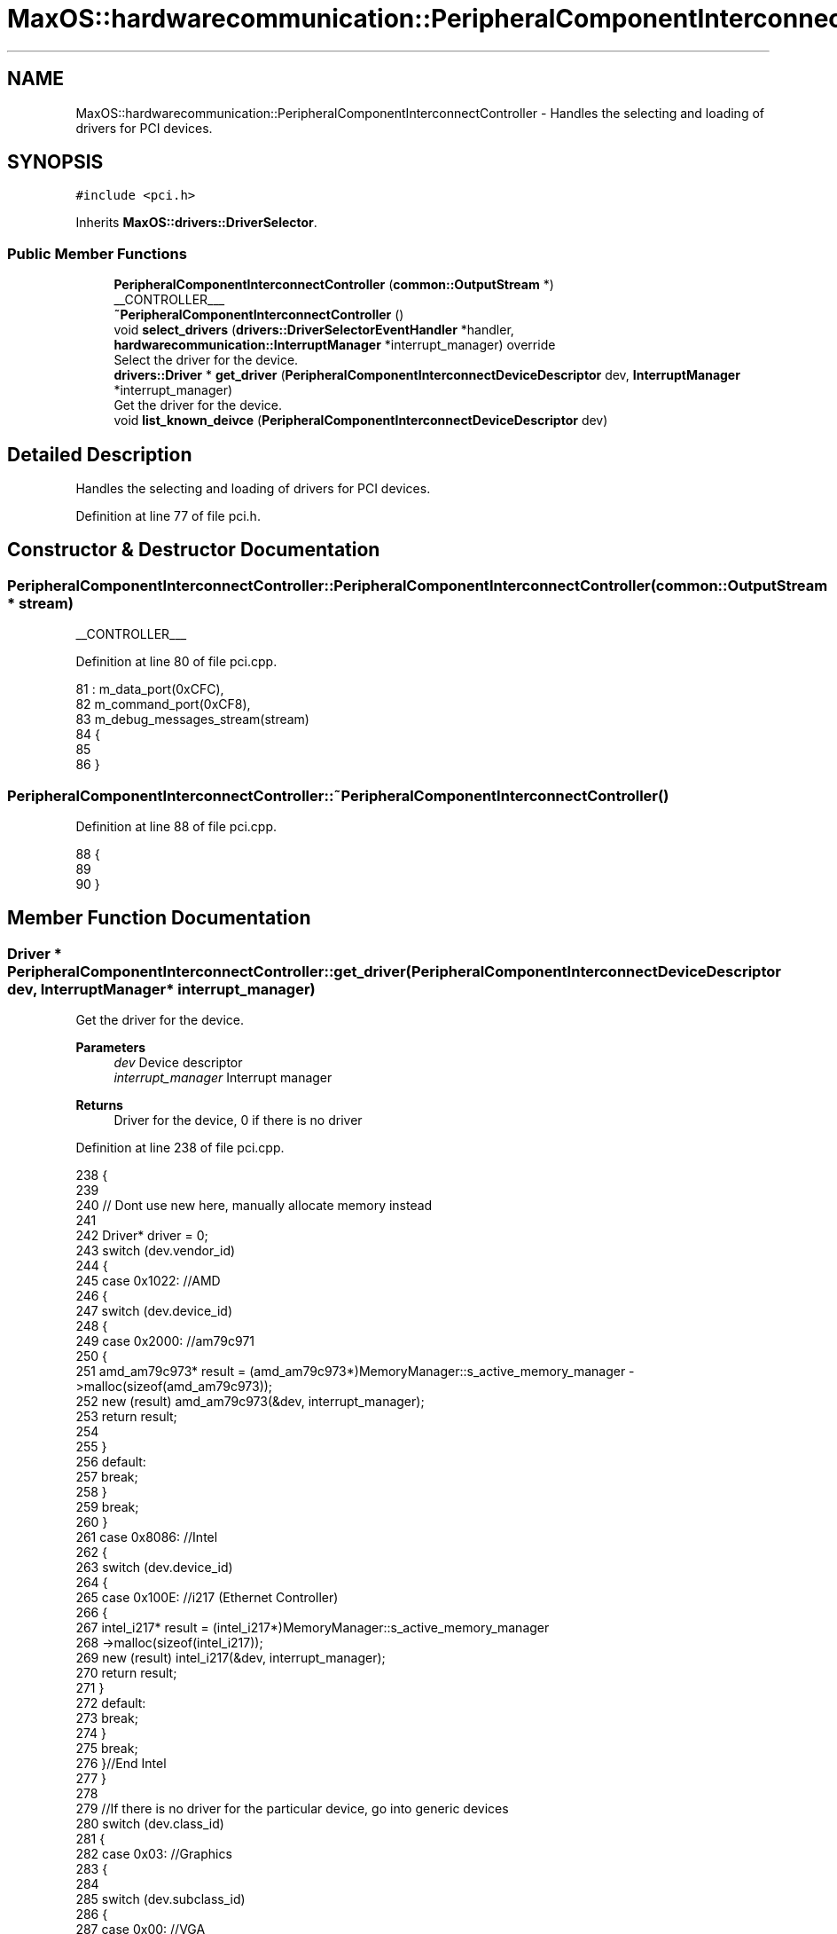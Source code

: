 .TH "MaxOS::hardwarecommunication::PeripheralComponentInterconnectController" 3 "Mon Jan 15 2024" "Version 0.1" "Max OS" \" -*- nroff -*-
.ad l
.nh
.SH NAME
MaxOS::hardwarecommunication::PeripheralComponentInterconnectController \- Handles the selecting and loading of drivers for PCI devices\&.  

.SH SYNOPSIS
.br
.PP
.PP
\fC#include <pci\&.h>\fP
.PP
Inherits \fBMaxOS::drivers::DriverSelector\fP\&.
.SS "Public Member Functions"

.in +1c
.ti -1c
.RI "\fBPeripheralComponentInterconnectController\fP (\fBcommon::OutputStream\fP *)"
.br
.RI "__CONTROLLER___ "
.ti -1c
.RI "\fB~PeripheralComponentInterconnectController\fP ()"
.br
.ti -1c
.RI "void \fBselect_drivers\fP (\fBdrivers::DriverSelectorEventHandler\fP *handler, \fBhardwarecommunication::InterruptManager\fP *interrupt_manager) override"
.br
.RI "Select the driver for the device\&. "
.ti -1c
.RI "\fBdrivers::Driver\fP * \fBget_driver\fP (\fBPeripheralComponentInterconnectDeviceDescriptor\fP dev, \fBInterruptManager\fP *interrupt_manager)"
.br
.RI "Get the driver for the device\&. "
.ti -1c
.RI "void \fBlist_known_deivce\fP (\fBPeripheralComponentInterconnectDeviceDescriptor\fP dev)"
.br
.in -1c
.SH "Detailed Description"
.PP 
Handles the selecting and loading of drivers for PCI devices\&. 
.PP
Definition at line 77 of file pci\&.h\&.
.SH "Constructor & Destructor Documentation"
.PP 
.SS "PeripheralComponentInterconnectController::PeripheralComponentInterconnectController (\fBcommon::OutputStream\fP * stream)"

.PP
__CONTROLLER___ 
.PP
Definition at line 80 of file pci\&.cpp\&.
.PP
.nf
81 : m_data_port(0xCFC),
82   m_command_port(0xCF8),
83   m_debug_messages_stream(stream)
84 {
85 
86 }
.fi
.SS "PeripheralComponentInterconnectController::~PeripheralComponentInterconnectController ()"

.PP
Definition at line 88 of file pci\&.cpp\&.
.PP
.nf
88                                                                                       {
89 
90 }
.fi
.SH "Member Function Documentation"
.PP 
.SS "\fBDriver\fP * PeripheralComponentInterconnectController::get_driver (\fBPeripheralComponentInterconnectDeviceDescriptor\fP dev, \fBInterruptManager\fP * interrupt_manager)"

.PP
Get the driver for the device\&. 
.PP
\fBParameters\fP
.RS 4
\fIdev\fP Device descriptor 
.br
\fIinterrupt_manager\fP Interrupt manager 
.RE
.PP
\fBReturns\fP
.RS 4
Driver for the device, 0 if there is no driver 
.RE
.PP

.PP
Definition at line 238 of file pci\&.cpp\&.
.PP
.nf
238                                                                                                                                                      {
239 
240     // Dont use new here, manually allocate memory instead
241 
242     Driver* driver = 0;
243     switch (dev\&.vendor_id)
244     {
245         case 0x1022:    //AMD
246         {
247             switch (dev\&.device_id)
248             {
249                 case 0x2000:    //am79c971
250                 {
251                     amd_am79c973* result = (amd_am79c973*)MemoryManager::s_active_memory_manager ->malloc(sizeof(amd_am79c973));
252                     new (result) amd_am79c973(&dev, interrupt_manager);
253                     return result;
254 
255                 }
256                 default:
257                     break;
258             }
259             break;
260         }
261         case 0x8086:  //Intel
262         {
263             switch (dev\&.device_id)
264             {
265                 case 0x100E: //i217 (Ethernet Controller)
266                 {
267                     intel_i217* result = (intel_i217*)MemoryManager::s_active_memory_manager
268                           ->malloc(sizeof(intel_i217));
269                     new (result) intel_i217(&dev, interrupt_manager);
270                     return result;
271                 }
272                 default:
273                     break;
274             }
275             break;
276         }//End Intel
277     }
278 
279     //If there is no driver for the particular device, go into generic devices
280     switch (dev\&.class_id)
281     {
282         case 0x03: //Graphics
283         {
284 
285             switch (dev\&.subclass_id)
286             {
287                 case 0x00:  //VGA
288                 {
289                     VideoGraphicsArray* result = (VideoGraphicsArray*)MemoryManager::s_active_memory_manager->malloc(sizeof(VideoGraphicsArray));
290                     new (result) VideoGraphicsArray();
291                     return result;
292                 }
293             }
294             break;
295         }
296     }
297 
298     return driver;
299 }
.fi
.PP
References MaxOS::hardwarecommunication::PeripheralComponentInterconnectDeviceDescriptor::class_id, MaxOS::hardwarecommunication::PeripheralComponentInterconnectDeviceDescriptor::device_id, MaxOS::hardwarecommunication::PeripheralComponentInterconnectDeviceDescriptor::subclass_id, and MaxOS::hardwarecommunication::PeripheralComponentInterconnectDeviceDescriptor::vendor_id\&.
.PP
Referenced by select_drivers()\&.
.SS "void PeripheralComponentInterconnectController::list_known_deivce (\fBPeripheralComponentInterconnectDeviceDescriptor\fP dev)"

.PP
Definition at line 302 of file pci\&.cpp\&.
.PP
.nf
302                                                                                                                      {
303     switch (dev\&.vendor_id)
304     {
305         case 0x1022:
306         {
307             // The vendor is AMD
308             m_debug_messages_stream->write("AMD ");
309 
310             // List the device
311             switch (dev\&.device_id)
312             {
313                 default:
314                   m_debug_messages_stream->write_hex(dev\&.device_id);
315                   break;
316             }
317             break;
318         }
319 
320         case 0x106B:
321         {
322             // The vendor is Apple
323             m_debug_messages_stream->write("Apple ");
324 
325             // List the device
326             switch (dev\&.device_id)
327             {
328                 case 0x003F:
329                 {
330                   m_debug_messages_stream->write("KeyLargo/Intrepid USB");
331                   break;
332                 }
333 
334                 default:
335                   m_debug_messages_stream->write_hex(dev\&.device_id);
336                     break;
337             }
338             break;
339         }
340 
341         case 1234:
342         {
343             // The vendor is QEMU
344             m_debug_messages_stream->write("QEMU ");
345 
346             // List the device
347             switch (dev\&.device_id)
348             {
349 
350                 case 0x1111:
351                 {
352                   m_debug_messages_stream->write("Virtual Video Controller");
353                     break;
354                 }
355             }
356             break;
357         }
358 
359         case 0x8086:
360         {
361             // The vendor is Intel
362             m_debug_messages_stream->write("Intel ");
363 
364             // List the device
365             switch (dev\&.device_id)
366             {
367 
368                 case 0x1237:
369                 {
370                   m_debug_messages_stream->write("440FX");
371                     break;
372                 }
373 
374                 case 0x2415:
375                 {
376                   m_debug_messages_stream->write("AC'97");
377                     break;
378                 }
379 
380                 case 0x7000:
381                 {
382                   m_debug_messages_stream->write("PIIX3");
383                     break;
384 
385                 }
386 
387                 case 0x7010:
388                 {
389                   m_debug_messages_stream->write("PIIX4");
390                     break;
391 
392                 }
393 
394                 case 0x7111:
395                 {
396                   m_debug_messages_stream->write("PIIX3");
397                     break;
398                 }
399 
400                 case 0x7113:
401                 {
402                   m_debug_messages_stream->write("PIIX4 ACPI");
403                     break;
404                 }
405 
406                 default:
407                     break;
408 
409             }
410             break;
411         }
412 
413         case 0x80EE: {
414 
415             // The vendor is VirtualBox
416             m_debug_messages_stream->write("VirtualBox ");
417 
418             // List the device
419             switch (dev\&.device_id) {
420 
421                 case 0xBEEF: {
422                   m_debug_messages_stream->write("Graphics Adapter");
423                     break;
424                 }
425 
426                 case 0xCAFE: {
427                   m_debug_messages_stream->write("Guest Service");
428                     break;
429                 }
430             }
431             break;
432         }
433 
434         default:    // Unknown
435           m_debug_messages_stream->write_hex(dev\&.vendor_id);
436           m_debug_messages_stream->write(" ");
437           m_debug_messages_stream->write_hex(dev\&.device_id);
438           break;
439 
440     }
441 }
.fi
.PP
References MaxOS::hardwarecommunication::PeripheralComponentInterconnectDeviceDescriptor::device_id, MaxOS::hardwarecommunication::PeripheralComponentInterconnectDeviceDescriptor::vendor_id, MaxOS::common::OutputStream::write(), and MaxOS::common::OutputStream::write_hex()\&.
.PP
Referenced by select_drivers()\&.
.SS "void PeripheralComponentInterconnectController::select_drivers (\fBdrivers::DriverSelectorEventHandler\fP * handler, \fBhardwarecommunication::InterruptManager\fP * interrupt_manager)\fC [override]\fP, \fC [virtual]\fP"

.PP
Select the driver for the device\&. 
.PP
\fBParameters\fP
.RS 4
\fIdriverManager\fP device driver manager 
.br
\fIinterrupt_manager\fP Interrupt manager 
.RE
.PP
\fBReturns\fP
.RS 4
Driver for the device 
.RE
.PP

.PP
Reimplemented from \fBMaxOS::drivers::DriverSelector\fP\&.
.PP
Definition at line 159 of file pci\&.cpp\&.
.PP
.nf
160 {
161     for (int bus = 0; bus < 8; ++bus) {
162         for (int device = 0; device < 32; ++device) {
163 
164             int numFunctions = (device_has_functions(bus, device)) ? 8 : 1;
165 
166             for (int function = 0; function < numFunctions; ++function) {
167 
168                 // Get the device descriptor, if the vendor id is 0x0000 or 0xFFFF, the device is not present/ready
169                 PeripheralComponentInterconnectDeviceDescriptor deviceDescriptor = get_device_descriptor(bus, device, function);
170                 if(deviceDescriptor\&.vendor_id == 0x0000 || deviceDescriptor\&.vendor_id == 0x0001 || deviceDescriptor\&.vendor_id == 0xFFFF)
171                     continue;
172 
173 
174                 // Get port number
175                 for(int barNum = 5; barNum >= 0; barNum--){
176                     BaseAddressRegister bar = get_base_address_register(bus, device, function, barNum);
177                     if(bar\&.address && (bar\&.type == InputOutput))
178                         deviceDescriptor\&.port_base = (uint32_t)bar\&.address;
179                 }
180 
181                 // write to the debug stream
182                 m_debug_messages_stream->write(deviceDescriptor\&.get_type());
183                 m_debug_messages_stream->write(": ");
184 
185                 // Select the driver and print information about the device
186                 Driver* driver = get_driver(deviceDescriptor, interrupt_manager);
187                 if(driver != 0){
188                   handler->on_driver_selected(driver);
189                   m_debug_messages_stream->write(driver->get_vendor_name());
190                   m_debug_messages_stream->write(" ");
191                   m_debug_messages_stream->write(driver->get_device_name());
192                 }else{
193                   list_known_deivce(deviceDescriptor);
194                 }
195 
196                 // New line
197                 m_debug_messages_stream->write("\n");
198             }
199         }
200     }
201 }
.fi
.PP
References MaxOS::hardwarecommunication::BaseAddressRegister::address, MaxOS::drivers::Driver::get_device_name(), get_driver(), MaxOS::hardwarecommunication::PeripheralComponentInterconnectDeviceDescriptor::get_type(), MaxOS::drivers::Driver::get_vendor_name(), MaxOS::hardwarecommunication::InputOutput, list_known_deivce(), MaxOS::drivers::DriverSelectorEventHandler::on_driver_selected(), MaxOS::hardwarecommunication::PeripheralComponentInterconnectDeviceDescriptor::port_base, MaxOS::hardwarecommunication::BaseAddressRegister::type, MaxOS::hardwarecommunication::PeripheralComponentInterconnectDeviceDescriptor::vendor_id, and MaxOS::common::OutputStream::write()\&.

.SH "Author"
.PP 
Generated automatically by Doxygen for Max OS from the source code\&.
